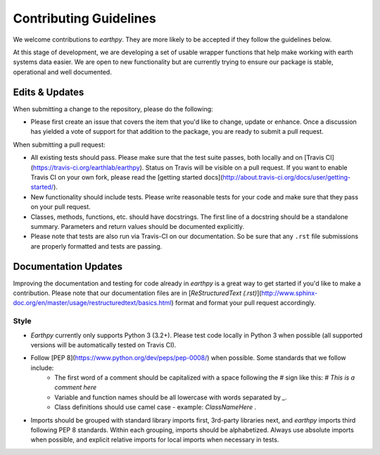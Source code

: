 Contributing Guidelines
=======================

We welcome contributions to `earthpy`. They are more likely to
be accepted if they follow the guidelines below.

At this stage of development, we are developing a set of
usable wrapper functions that help make working with earth
systems data easier. We are open to new functionality but are currently
trying to ensure our package is stable, operational and well documented.

Edits & Updates
~~~~~~~~~~~~~~~

When submitting a change to the repository, please do the following:

- Please first create an issue that covers the item that you'd like to
  change, update or enhance. Once a discussion has yielded a vote of support
  for that addition to the package, you are ready to submit a pull request.

When submitting a pull request:

- All existing tests should pass. Please make sure that the test
  suite passes, both locally and on
  [Travis CI](https://travis-ci.org/earthlab/earthpy). Status on
  Travis will be visible on a pull request. If you want to enable
  Travis CI on your own fork, please read the
  [getting started docs](http://about.travis-ci.org/docs/user/getting-started/).

- New functionality should include tests. Please write reasonable
  tests for your code and make sure that they pass on your pull request.

- Classes, methods, functions, etc. should have docstrings. The first
  line of a docstring should be a standalone summary. Parameters and
  return values should be documented explicitly.

- Please note that tests are also run via Travis-CI on our documentation.
  So be sure that any ``.rst`` file submissions are properly formatted and
  tests are passing.

Documentation Updates
~~~~~~~~~~~~~~~~~~~~~

Improving the documentation and testing for code already in `earthpy`
is a great way to get started if you'd like to make a contribution. Please note
that our documentation files are in [`ReStructuredText (.rst)`](http://www.sphinx-doc.org/en/master/usage/restructuredtext/basics.html) format and format your pull request
accordingly.

Style
-----

- `Earthpy` currently only supports Python 3 (3.2+). Please test code locally in
  Python 3 when possible (all supported versions will be automatically tested on
  Travis CI).

- Follow [PEP 8](https://www.python.org/dev/peps/pep-0008/) when possible. Some standards that we follow include:
    - The first word of a comment should be capitalized with a space following the `#` sign like this: `# This is a comment here`
    - Variable and function names should be all lowercase with words separated by `_`.
    - Class definitions should use camel case - example: `ClassNameHere` .

- Imports should be grouped with standard library imports first,
  3rd-party libraries next, and `earthpy` imports third following PEP 8
  standards. Within each grouping, imports should be alphabetized. Always use
  absolute imports when possible, and explicit relative imports for local
  imports when necessary in tests.
